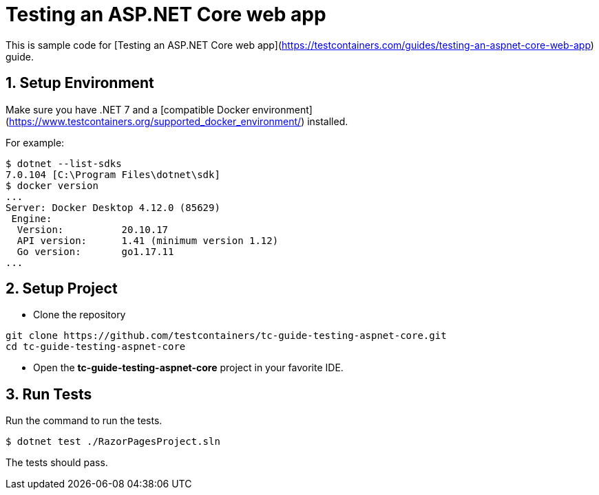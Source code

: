 = Testing an ASP.NET Core web app

This is sample code for [Testing an ASP.NET Core web app](https://testcontainers.com/guides/testing-an-aspnet-core-web-app) guide.

== 1. Setup Environment

Make sure you have .NET 7 and a [compatible Docker environment](https://www.testcontainers.org/supported_docker_environment/) installed.

For example:

[source,shell]
----
$ dotnet --list-sdks
7.0.104 [C:\Program Files\dotnet\sdk]
$ docker version
...
Server: Docker Desktop 4.12.0 (85629)
 Engine:
  Version:          20.10.17
  API version:      1.41 (minimum version 1.12)
  Go version:       go1.17.11
...
----

== 2. Setup Project

* Clone the repository
[source,shell]
----
git clone https://github.com/testcontainers/tc-guide-testing-aspnet-core.git
cd tc-guide-testing-aspnet-core
----

* Open the **tc-guide-testing-aspnet-core** project in your favorite IDE.

== 3. Run Tests

Run the command to run the tests.

[source,shell]
----
$ dotnet test ./RazorPagesProject.sln
----

The tests should pass.
